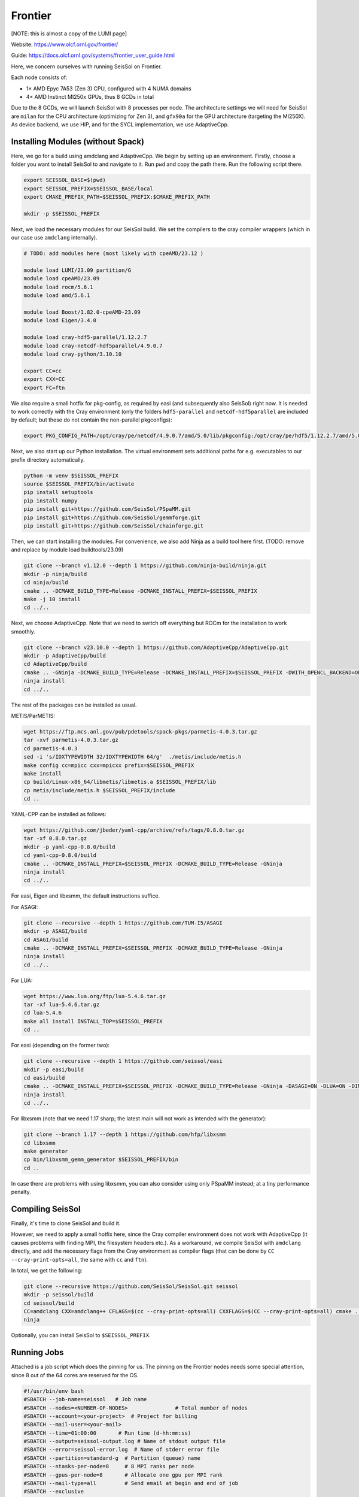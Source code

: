 Frontier
========

[NOTE: this is almost a copy of the LUMI page]

Website: https://www.olcf.ornl.gov/frontier/

Guide: https://docs.olcf.ornl.gov/systems/frontier_user_guide.html

Here, we concern ourselves with running SeisSol on Frontier.

Each node consists of:

- 1× AMD Epyc 7A53 (Zen 3) CPU, configured with 4 NUMA domains
- 4× AMD Instinct MI250x GPUs, thus 8 GCDs in total

Due to the 8 GCDs, we will launch SeisSol with 8 processes per node. The architecture settings we will need for SeisSol are
``milan`` for the CPU architecture (optimizing for Zen 3), and ``gfx90a`` for the GPU architecture (targeting the MI250X).
As device backend, we use HIP, and for the SYCL implementation, we use AdaptiveCpp.

Installing Modules (without Spack)
~~~~~~~~~~~~~~~~~~~~~~~~~~~~~~~~~~

Here, we go for a build using amdclang and AdaptiveCpp. We begin by setting up an environment. Firstly, choose a folder you want to install SeisSol to and navigate to it.
Run ``pwd`` and copy the path there. Run the following script there.

.. code-block:: bash

    export SEISSOL_BASE=$(pwd)
    export SEISSOL_PREFIX=$SEISSOL_BASE/local
    export CMAKE_PREFIX_PATH=$SEISSOL_PREFIX:$CMAKE_PREFIX_PATH

    mkdir -p $SEISSOL_PREFIX

Next, we load the necessary modules for our SeisSol build.
We set the compilers to the cray compiler wrappers (which in our case use ``amdclang`` internally).

.. code-block:: bash

    # TODO: add modules here (most likely with cpeAMD/23.12 )

    module load LUMI/23.09 partition/G
    module load cpeAMD/23.09
    module load rocm/5.6.1
    module load amd/5.6.1

    module load Boost/1.82.0-cpeAMD-23.09
    module load Eigen/3.4.0

    module load cray-hdf5-parallel/1.12.2.7
    module load cray-netcdf-hdf5parallel/4.9.0.7
    module load cray-python/3.10.10

    export CC=cc
    export CXX=CC
    export FC=ftn

We also require a small hotfix for pkg-config, as required by easi (and subsequently also SeisSol) right now. It is needed to work correctly with the Cray environment (only the folders ``hdf5-parallel`` and ``netcdf-hdf5parallel`` are included by default; but these do not contain the non-parallel pkgconfigs):

.. code-block:: bash

    export PKG_CONFIG_PATH=/opt/cray/pe/netcdf/4.9.0.7/amd/5.0/lib/pkgconfig:/opt/cray/pe/hdf5/1.12.2.7/amd/5.0/lib/pkgconfig:$PKG_CONFIG_PATH

Next, we also start up our Python installation. The virtual environment sets additional paths for e.g. executables to our prefix directory automatically.

.. code-block:: bash

    python -m venv $SEISSOL_PREFIX
    source $SEISSOL_PREFIX/bin/activate
    pip install setuptools
    pip install numpy
    pip install git+https://github.com/SeisSol/PSpaMM.git
    pip install git+https://github.com/SeisSol/gemmforge.git
    pip install git+https://github.com/SeisSol/chainforge.git

Then, we can start installing the modules. For convenience, we also add Ninja as a build tool here first.
(TODO: remove and replace by module load buildtools/23.09)

.. code-block:: bash

    git clone --branch v1.12.0 --depth 1 https://github.com/ninja-build/ninja.git
    mkdir -p ninja/build
    cd ninja/build
    cmake .. -DCMAKE_BUILD_TYPE=Release -DCMAKE_INSTALL_PREFIX=$SEISSOL_PREFIX
    make -j 10 install
    cd ../..

Next, we choose AdaptiveCpp. Note that we need to switch off everything but ROCm for the installation to work smoothly.

.. code-block:: bash

    git clone --branch v23.10.0 --depth 1 https://github.com/AdaptiveCpp/AdaptiveCpp.git
    mkdir -p AdaptiveCpp/build
    cd AdaptiveCpp/build
    cmake .. -GNinja -DCMAKE_BUILD_TYPE=Release -DCMAKE_INSTALL_PREFIX=$SEISSOL_PREFIX -DWITH_OPENCL_BACKEND=OFF -DWITH_ROCM_BACKEND=ON -DWITH_SSCP_COMPILER=OFF -DWITH_STDPAR_COMPILER=OFF -DWITH_ACCELERATED_CPU=OFF -DWITH_CUDA_BACKEND=OFF -DWITH_LEVEL_ZERO_BACKEND=OFF -DDEFAULT_TARGETS=hip:gfx90a
    ninja install
    cd ../..

The rest of the packages can be installed as usual.

METIS/ParMETIS:

.. code-block:: bash

    wget https://ftp.mcs.anl.gov/pub/pdetools/spack-pkgs/parmetis-4.0.3.tar.gz
    tar -xvf parmetis-4.0.3.tar.gz
    cd parmetis-4.0.3
    sed -i 's/IDXTYPEWIDTH 32/IDXTYPEWIDTH 64/g'  ./metis/include/metis.h
    make config cc=mpicc cxx=mpicxx prefix=$SEISSOL_PREFIX 
    make install
    cp build/Linux-x86_64/libmetis/libmetis.a $SEISSOL_PREFIX/lib
    cp metis/include/metis.h $SEISSOL_PREFIX/include
    cd ..

YAML-CPP can be installed as follows:

.. code-block:: bash

    wget https://github.com/jbeder/yaml-cpp/archive/refs/tags/0.8.0.tar.gz
    tar -xf 0.8.0.tar.gz
    mkdir -p yaml-cpp-0.8.0/build
    cd yaml-cpp-0.8.0/build
    cmake .. -DCMAKE_INSTALL_PREFIX=$SEISSOL_PREFIX -DCMAKE_BUILD_TYPE=Release -GNinja
    ninja install
    cd ../..

For easi, Eigen and libxsmm, the default instructions suffice.

For ASAGI:

.. code-block:: bash

    git clone --recursive --depth 1 https://github.com/TUM-I5/ASAGI
    mkdir -p ASAGI/build
    cd ASAGI/build
    cmake .. -DCMAKE_INSTALL_PREFIX=$SEISSOL_PREFIX -DCMAKE_BUILD_TYPE=Release -GNinja
    ninja install
    cd ../..

For LUA:

.. code-block:: bash

    wget https://www.lua.org/ftp/lua-5.4.6.tar.gz
    tar -xf lua-5.4.6.tar.gz
    cd lua-5.4.6
    make all install INSTALL_TOP=$SEISSOL_PREFIX
    cd ..

For easi (depending on the former two):

.. code-block:: bash

    git clone --recursive --depth 1 https://github.com/seissol/easi
    mkdir -p easi/build
    cd easi/build
    cmake .. -DCMAKE_INSTALL_PREFIX=$SEISSOL_PREFIX -DCMAKE_BUILD_TYPE=Release -GNinja -DASAGI=ON -DLUA=ON -DIMPALAJIT=OFF -DEASICUBE=OFF
    ninja install
    cd ../..

For libxsmm (note that we need 1.17 sharp; the latest main will not work as intended with the generator):

.. code-block:: bash

    git clone --branch 1.17 --depth 1 https://github.com/hfp/libxsmm
    cd libxsmm
    make generator
    cp bin/libxsmm_gemm_generator $SEISSOL_PREFIX/bin
    cd ..

In case there are problems with using libxsmm, you can also consider using only PSpaMM instead; at a tiny performance penalty.

Compiling SeisSol
~~~~~~~~~~~~~~~~~

Finally, it's time to clone SeisSol and build it.

However, we need to apply a small hotfix here, since the Cray compiler environment does not work with AdaptiveCpp (it causes problems with finding MPI, the filesystem headers etc.). As a workaround, we compile SeisSol with ``amdclang`` directly, and add the necessary flags from the Cray environment as compiler flags (that can be done by ``CC --cray-print-opts=all``, the same with ``cc`` and ``ftn``).

In total, we get the following:

.. code-block:: bash

    git clone --recursive https://github.com/SeisSol/SeisSol.git seissol
    mkdir -p seissol/build
    cd seissol/build
    CC=amdclang CXX=amdclang++ CFLAGS=$(cc --cray-print-opts=all) CXXFLAGS=$(CC --cray-print-opts=all) cmake .. -GNinja -DPRECISION=single -DDEVICE_BACKEND=hip -DDEVICE_ARCH=gfx90a -DHOST_ARCH=milan -DORDER=4 -DASAGI=ON -DNUMA_AWARE_PINNING=ON -DCMAKE_INSTALL_PREFIX=$SEISSOL_PREFIX
    ninja

Optionally, you can install SeisSol to ``$SEISSOL_PREFIX``.

Running Jobs
~~~~~~~~~~~~

Attached is a job script which does the pinning for us.
The pinning on the Frontier nodes needs some special attention, since 8 out of the 64 cores are reserved for the OS.

.. code-block:: bash

    #!/usr/bin/env bash
    #SBATCH --job-name=seissol   # Job name
    #SBATCH --nodes=<NUMBER-OF-NODES>               # Total number of nodes 
    #SBATCH --account=<your-project>  # Project for billing
    #SBATCH --mail-user=<your-mail>
    #SBATCH --time=01:00:00       # Run time (d-hh:mm:ss)
    #SBATCH --output=seissol-output.log # Name of stdout output file
    #SBATCH --error=seissol-error.log  # Name of stderr error file
    #SBATCH --partition=standard-g  # Partition (queue) name
    #SBATCH --ntasks-per-node=8     # 8 MPI ranks per node
    #SBATCH --gpus-per-node=8       # Allocate one gpu per MPI rank
    #SBATCH --mail-type=all         # Send email at begin and end of job
    #SBATCH --exclusive
    #SBATCH --requeue

    cat << EOF > select_gpu
    #!/bin/bash

    export ROCR_VISIBLE_DEVICES=\$SLURM_LOCALID
    exec \$*
    EOF

    chmod +x ./select_gpu

    CPU_BIND="7e000000000000,7e00000000000000"
    CPU_BIND="${CPU_BIND},7e0000,7e000000"
    CPU_BIND="${CPU_BIND},7e,7e00"
    CPU_BIND="${CPU_BIND},7e00000000,7e0000000000"

    export MPICH_GPU_SUPPORT_ENABLED=1
    export HSA_XNACK=0

    export OMP_NUM_THREADS=3
    export OMP_PLACES="cores(3)"
    export OMP_PROC_BIND=close

    export DEVICE_STACK_MEM_SIZE=4
    export SEISSOL_FREE_CPUS_MASK="52-54,60-62,20-22,28-30,4-6,12-14,36-38,44-46"

    srun --cpu-bind=mask_cpu:${CPU_BIND} ./select_gpu ./SeisSol_Release_sgfx90a_hip_6_elastic parameters.par
